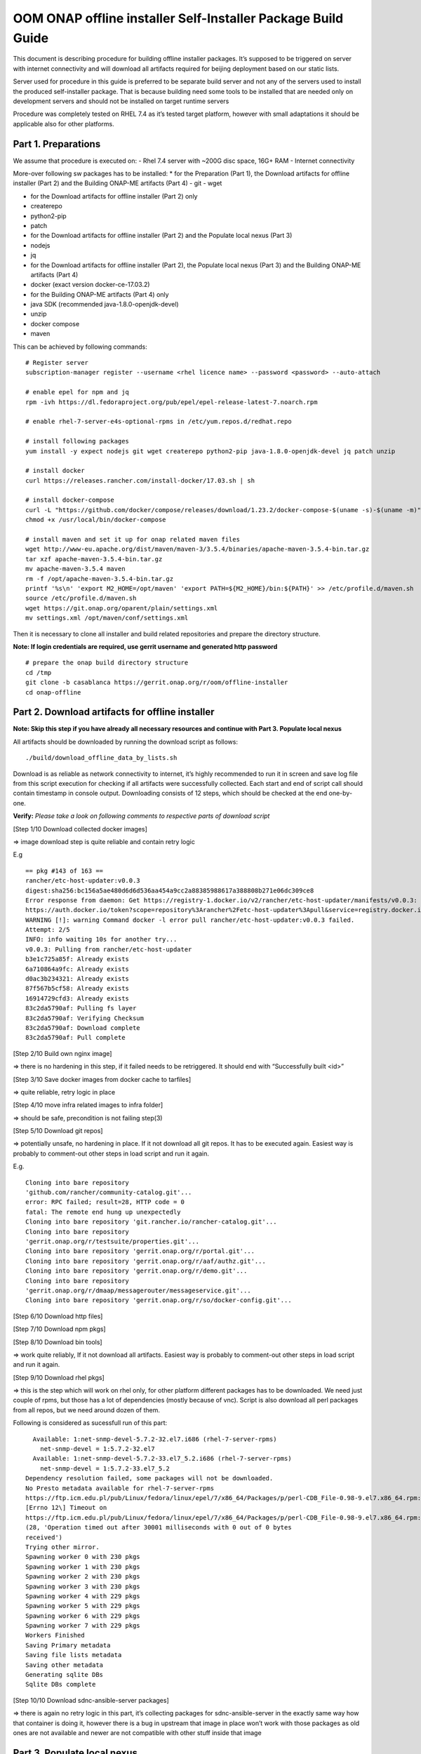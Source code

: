 .. This work is licensed under a Creative Commons Attribution 4.0 International License.
.. http://creativecommons.org/licenses/by/4.0
.. Copyright 2019 Samsung Electronics Co., Ltd.

OOM ONAP offline installer Self-Installer Package Build Guide
^^^^^^^^^^^^^^^^^^^^^^^^^^^^^^^^^^^^^^^^^^^^^^^^^^^^^^^^^^^^^

This document is describing procedure for building offline installer
packages. It’s supposed to be triggered on server with internet
connectivity and will download all artifacts required for beijing
deployment based on our static lists.

Server used for procedure in this guide is preferred to be separate
build server and not any of the servers used to install the produced
self-installer package. That is because building need some tools to be
installed that are needed only on development servers and should not be
installed on target runtime servers

Procedure was completely tested on RHEL 7.4 as it’s tested target
platform, however with small adaptations it should be applicable also
for other platforms.

Part 1. Preparations
====================

We assume that procedure is executed on: - Rhel 7.4 server with ~200G
disc space, 16G+ RAM - Internet connectivity

More-over following sw packages has to be installed: \* for the
Preparation (Part 1), the Download artifacts for offline installer (Part
2) and the Building ONAP-ME artifacts (Part 4) - git - wget

-  for the Download artifacts for offline installer (Part 2) only
-  createrepo
-  python2-pip
-  patch

-  for the Download artifacts for offline installer (Part 2) and the
   Populate local nexus (Part 3)
-  nodejs
-  jq

-  for the Download artifacts for offline installer (Part 2), the
   Populate local nexus (Part 3) and the Building ONAP-ME artifacts
   (Part 4)
-  docker (exact version docker-ce-17.03.2)

-  for the Building ONAP-ME artifacts (Part 4) only
-  java SDK (recommended java-1.8.0-openjdk-devel)
-  unzip
-  docker compose
-  maven

This can be achieved by following commands:

::

    # Register server
    subscription-manager register --username <rhel licence name> --password <password> --auto-attach

    # enable epel for npm and jq
    rpm -ivh https://dl.fedoraproject.org/pub/epel/epel-release-latest-7.noarch.rpm

    # enable rhel-7-server-e4s-optional-rpms in /etc/yum.repos.d/redhat.repo

    # install following packages
    yum install -y expect nodejs git wget createrepo python2-pip java-1.8.0-openjdk-devel jq patch unzip

    # install docker
    curl https://releases.rancher.com/install-docker/17.03.sh | sh

    # install docker-compose
    curl -L "https://github.com/docker/compose/releases/download/1.23.2/docker-compose-$(uname -s)-$(uname -m)" -o /usr/local/bin/docker-compose
    chmod +x /usr/local/bin/docker-compose

    # install maven and set it up for onap related maven files
    wget http://www-eu.apache.org/dist/maven/maven-3/3.5.4/binaries/apache-maven-3.5.4-bin.tar.gz
    tar xzf apache-maven-3.5.4-bin.tar.gz
    mv apache-maven-3.5.4 maven
    rm -f /opt/apache-maven-3.5.4-bin.tar.gz
    printf '%s\n' 'export M2_HOME=/opt/maven' 'export PATH=${M2_HOME}/bin:${PATH}' >> /etc/profile.d/maven.sh
    source /etc/profile.d/maven.sh
    wget https://git.onap.org/oparent/plain/settings.xml
    mv settings.xml /opt/maven/conf/settings.xml

Then it is necessary to clone all installer and build related
repositories and prepare the directory structure.

**Note: If login credentials are required, use gerrit username and
generated http password**

::

    # prepare the onap build directory structure
    cd /tmp
    git clone -b casablanca https://gerrit.onap.org/r/oom/offline-installer
    cd onap-offline

Part 2. Download artifacts for offline installer
================================================

**Note: Skip this step if you have already all necessary resources and
continue with Part 3. Populate local nexus**

All artifacts should be downloaded by running the download script as
follows:

::

    ./build/download_offline_data_by_lists.sh

Download is as reliable as network connectivity to internet, it’s highly
recommended to run it in screen and save log file from this script
execution for checking if all artifacts were successfully collected.
Each start and end of script call should contain timestamp in console
output. Downloading consists of 12 steps, which should be checked at the
end one-by-one.

**Verify:** *Please take a look on following comments to respective
parts of download script*

[Step 1/10 Download collected docker images]

=> image download step is quite reliable and contain retry logic

E.g

::

    == pkg #143 of 163 ==
    rancher/etc-host-updater:v0.0.3
    digest:sha256:bc156a5ae480d6d6d536aa454a9cc2a88385988617a388808b271e06dc309ce8
    Error response from daemon: Get https://registry-1.docker.io/v2/rancher/etc-host-updater/manifests/v0.0.3: Get
    https://auth.docker.io/token?scope=repository%3Arancher%2Fetc-host-updater%3Apull&service=registry.docker.io: net/http: TLS handshake timeout
    WARNING [!]: warning Command docker -l error pull rancher/etc-host-updater:v0.0.3 failed.
    Attempt: 2/5
    INFO: info waiting 10s for another try...
    v0.0.3: Pulling from rancher/etc-host-updater
    b3e1c725a85f: Already exists
    6a710864a9fc: Already exists
    d0ac3b234321: Already exists
    87f567b5cf58: Already exists
    16914729cfd3: Already exists
    83c2da5790af: Pulling fs layer
    83c2da5790af: Verifying Checksum
    83c2da5790af: Download complete
    83c2da5790af: Pull complete

[Step 2/10 Build own nginx image]

=> there is no hardening in this step, if it failed needs to be
retriggered. It should end with “Successfully built <id>”

[Step 3/10 Save docker images from docker cache to tarfiles]

=> quite reliable, retry logic in place

[Step 4/10 move infra related images to infra folder]

=> should be safe, precondition is not failing step(3)

[Step 5/10 Download git repos]

=> potentially unsafe, no hardening in place. If it not download all git
repos. It has to be executed again. Easiest way is probably to
comment-out other steps in load script and run it again.

E.g.

::

    Cloning into bare repository
    'github.com/rancher/community-catalog.git'...
    error: RPC failed; result=28, HTTP code = 0
    fatal: The remote end hung up unexpectedly
    Cloning into bare repository 'git.rancher.io/rancher-catalog.git'...
    Cloning into bare repository
    'gerrit.onap.org/r/testsuite/properties.git'...
    Cloning into bare repository 'gerrit.onap.org/r/portal.git'...
    Cloning into bare repository 'gerrit.onap.org/r/aaf/authz.git'...
    Cloning into bare repository 'gerrit.onap.org/r/demo.git'...
    Cloning into bare repository
    'gerrit.onap.org/r/dmaap/messagerouter/messageservice.git'...
    Cloning into bare repository 'gerrit.onap.org/r/so/docker-config.git'...

[Step 6/10 Download http files]

[Step 7/10 Download npm pkgs]

[Step 8/10 Download bin tools]

=> work quite reliably, If it not download all artifacts. Easiest way is
probably to comment-out other steps in load script and run it again.

[Step 9/10 Download rhel pkgs]

=> this is the step which will work on rhel only, for other platform
different packages has to be downloaded. We need just couple of rpms,
but those has a lot of dependencies (mostly because of vnc). Script is
also download all perl packages from all repos, but we need around dozen
of them.

Following is considered as sucessfull run of this part:

::

      Available: 1:net-snmp-devel-5.7.2-32.el7.i686 (rhel-7-server-rpms)  
        net-snmp-devel = 1:5.7.2-32.el7
      Available: 1:net-snmp-devel-5.7.2-33.el7_5.2.i686 (rhel-7-server-rpms)  
        net-snmp-devel = 1:5.7.2-33.el7_5.2
    Dependency resolution failed, some packages will not be downloaded.
    No Presto metadata available for rhel-7-server-rpms
    https://ftp.icm.edu.pl/pub/Linux/fedora/linux/epel/7/x86_64/Packages/p/perl-CDB_File-0.98-9.el7.x86_64.rpm:
    [Errno 12\] Timeout on
    https://ftp.icm.edu.pl/pub/Linux/fedora/linux/epel/7/x86_64/Packages/p/perl-CDB_File-0.98-9.el7.x86_64.rpm:
    (28, 'Operation timed out after 30001 milliseconds with 0 out of 0 bytes
    received')
    Trying other mirror.
    Spawning worker 0 with 230 pkgs
    Spawning worker 1 with 230 pkgs
    Spawning worker 2 with 230 pkgs
    Spawning worker 3 with 230 pkgs
    Spawning worker 4 with 229 pkgs
    Spawning worker 5 with 229 pkgs
    Spawning worker 6 with 229 pkgs
    Spawning worker 7 with 229 pkgs
    Workers Finished
    Saving Primary metadata
    Saving file lists metadata
    Saving other metadata
    Generating sqlite DBs
    Sqlite DBs complete

[Step 10/10 Download sdnc-ansible-server packages]

=> there is again no retry logic in this part, it’s collecting packages
for sdnc-ansible-server in the exactly same way how that container is
doing it, however there is a bug in upstream that image in place won’t
work with those packages as old ones are not available and newer are not
compatible with other stuff inside that image

Part 3. Populate local nexus
============================

Prerequisites: - All data lists and resources which are pushed to local
nexus repository are available (docker images in tarballs and npm
packages). - Following ports are not occupied buy another service: 80,
8081, 8082, 10001 - There's no docker container called "nexus"

**Note: In case you skipped the Part 2 for the artifacts download,
please ensure that the copy of resources data are untarred in
./install/onap-offline/resources/**

Whole nexus blob data tarball will be created by running script
build\_nexus\_blob.sh. It will load the listed docker images, run the
Nexus, configure it as npm and docker repository. Then it will push all
listed npm packages and docker images to the repositories. After all is
done the repository container is stopped and from the nexus-data
directory is created tarball.

There are mandatory parameters need to be set in configuration file:

+------------------------------+------------------------------------------------------------------------------------------+
| Parameter                    | Description                                                                              |
+==============================+==========================================================================================+
| NXS\_SRC\_DOCKER\_IMG\_DIR   | resource directory of docker images                                                      |
+------------------------------+------------------------------------------------------------------------------------------+
| NXS\_SRC\_NPM\_DIR           | resource directory of npm packages                                                       |
+------------------------------+------------------------------------------------------------------------------------------+
| NXS\_DOCKER\_IMG\_LIST       | list of docker images to be pushed to Nexus repository                                   |
+------------------------------+------------------------------------------------------------------------------------------+
| NXS\_DOCKER\_WO\_LIST        | list of docker images which uses default repository                                      |
+------------------------------+------------------------------------------------------------------------------------------+
| NXS\_NPM\_LIST               | list of npm packages to be published to Nexus repository                                 |
+------------------------------+------------------------------------------------------------------------------------------+
| NEXUS\_DATA\_TAR             | target tarball of Nexus data path/name                                                   |
+------------------------------+------------------------------------------------------------------------------------------+
| NEXUS\_DATA\_DIR             | directory used for the Nexus blob build                                                  |
+------------------------------+------------------------------------------------------------------------------------------+
| NEXUS\_IMAGE                 | Sonatype/Nexus3 docker image which will be used for data blob creation for this script   |
+------------------------------+------------------------------------------------------------------------------------------+

Some of the docker images using default registry requires special
treatment (e.g. they use different ports or SSL connection), therefore
there is the list NXS\_DOCKER\_WO\_LIST by which are the images retagged
to be able to push them to our nexus repository.

**Note: It's recomended to use abolute paths in the configuration file
for the current script**

Example of the configuration file:

::

    NXS_SRC_DOCKER_IMG_DIR="/tmp/onap/install/onap-offline/resources/offline_data/docker_images_for_nexus"
    NXS_SRC_NPM_DIR="/tmp/onap/install/onap-offline/resources/offline_data/npm_tar"
    NXS_DOCKER_IMG_LIST="/tmp/onap/install/onap-me-data_lists/docker_img.list"
    NXS_DOCKER_WO_LIST="/tmp/onap/install/onap-me-data_lists/docker_no_registry.list"
    NXS_NPM_LIST="/tmp/onap/install/onap-offline/bash/tools/data_list/npm_list.txt"
    NEXUS_DATA_TAR="/root/nexus_data.tar"
    NEXUS_DATA_DIR="/tmp/onap/install/onap-offline/resources/nexus_data"
    NEXUS_IMAGE="/tmp/onap/install/onap-offline/resources/offline_data/docker_images_infra/sonatype_nexus3_latest.tar"

Once everything is ready you can run the script as following example:

``$ ./install/onap-offline/build_nexus_blob.sh /root/nexus_build.conf``

Where the nexus\_build.conf is the configuration file and the
/root/nexus\_data.tar is the destination tarball

**Note: Move, link or mount the NEXUS\_DATA\_DIR to the resources
directory if there was different directory specified in configuration or
use the resulting nexus\_data.tar for movement between machines.**

Once the Nexus data blob is created, the docker images and npm packages
can be deleted to reduce the package size as they won't be needed in the
installation time:

E.g.

::

    rm -f /tmp/onap/install/onap-offline/resources/offline_data/docker_images_for_nexus/*
    rm -rf /tmp/onap/install/onap-offline/resources/offline_data/npm_tar

Part 4. Application helm charts preparation and patching
========================================================

This is about to clone oom repository and patch it to be able to use it
offline. Use the following command:

./build/fetch\_and\_patch\_charts.sh <helm charts repo>
<commit/tag/branch> <patchfile> <target\_dir>

For example:

``$./build/fetch_and_patch_charts.sh https://gerrit.onap.org/r/oom 3.0.0-ONAP /root/offline-installer/patches/casablanca_3.0.0.patch /tmp/offline-installer/ansible/application/helm_charts``

Part 5. Creating offline installation package:
==============================================

For the packagin itself it's necessary to prepare configuration. You can
use ./onap/install/onap-offline/build/package.conf as template or
directly modify it.

There are some parameters needs to be set in configuration file and some
are optional:

+---------------------------------------+------------------------------------------------------------------------------+
| Parameter                             | Description                                                                  |
+=======================================+==============================================================================+
| SOFTWARE\_PACKAGE\_BASENAME           | defines package name prefix (e.g. onap-offline)                              |
+---------------------------------------+------------------------------------------------------------------------------+
| HELM\_CHARTS\_DIR                     | oom directory from oom git repostitory                                       |
+---------------------------------------+------------------------------------------------------------------------------+
| SW\_PACKAGE\_ADDONS                   | specific entries which are inserted into ./ansible/application               |
+---------------------------------------+------------------------------------------------------------------------------+
| EXTERNAL\_BINARIES\_PACKAGE\_ADDONS   | other addons used as resources                                               |
+---------------------------------------+------------------------------------------------------------------------------+
| PREPARE\_AUX\_PACKAGE                 | boolean condition if prepare AUX package [optional]                          |
+---------------------------------------+------------------------------------------------------------------------------+
| AUX\_BINARIES\_PACKAGE\_ADDONS        | additional binaries such as docker images loaded during runtime [optional]   |
+---------------------------------------+------------------------------------------------------------------------------+

Offline installer packages are created with prepopulated data via
following command run from offline-installer directory

./build/package.sh <project> <version> <packaging target directory>

E.g.

``$./build/package.sh onap-me 1.0.1  /tmp/package_onap-me_1.0.0"``

So in the target directory you should find tar files with

<PACKAGE\_BASE\_NAME>-<PROJECT\_NAME>-<PROJECT\_VERSION>-sw.tar

<PACKAGE\_BASE\_NAME>-<PROJECT\_NAME>-<PROJECT\_VERSION>-resources.tar

Optionally:
<PACKAGE\_BASE\_NAME>-<PROJECT\_NAME>-<PROJECT\_VERSION>-aux-resources.tar
